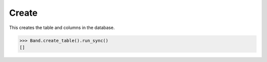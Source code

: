 .. _Create:

Create
======

This creates the table and columns in the database.

.. code-block:: python

    >>> Band.create_table().run_sync()
    []
